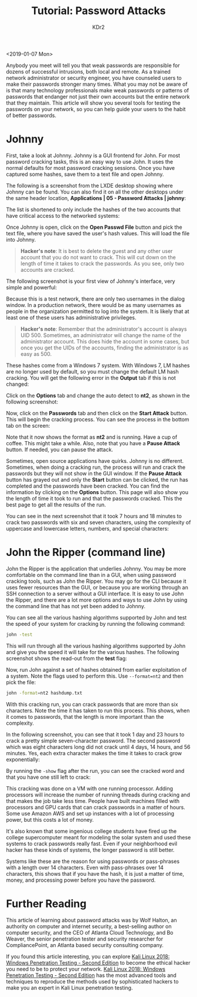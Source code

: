 # -*- mode: org; mode: auto-fill -*-
#+TITLE: Tutorial: Password Attacks
#+AUTHOR: KDr2

# #+OPTIONS: toc:nil
# #+OPTIONS: num:nil

#+BEGIN: inc-file :file "common.inc.org"
#+END:
#+CALL: dynamic-header() :results raw
#+CALL: meta-keywords(kws='("tutorial" "kali" "password" "attack")) :results raw

<2019-01-07 Mon>

#+CALL: image[:results value](path="2018/12/Packt-Dollar-5-Blog-Banners-01.png", caption="The $5 Campaign", link="https://www.packtpub.com/") :results raw


Anybody you meet will tell you that weak passwords are responsible for
dozens of successful intrusions, both local and remote. As a trained
network administrator or security engineer, you have counseled users
to make their passwords stronger many times. What you may not be aware
of is that many technology professionals make weak passwords or
patterns of passwords that endanger not just their own accounts but
the entire network that they maintain. This article will show you
several tools for testing the passwords on your network, so you can
help guide your users to the habit of better passwords.

* Johnny

  First, take a look at Johnny. Johnny is a GUI frontend for John. For
  most password cracking tasks, this is an easy way to use John. It
  uses the normal defaults for most password cracking sessions. Once
  you have captured some hashes, save them to a text file and open
  Johnny.

  The following is a screenshot from the LXDE desktop showing where
  Johnny can be found. You can also find it on all the other desktops
  under the same header location, *Applications | 05 - Password
  Attacks | johnny*:

  #+CALL: image[:results value](path="2019/01/password-attacks-01.png") :results raw

  The list is shortened to only include the hashes of the two accounts
  that have critical access to the networked systems:

  #+CALL: image[:results value](path="2019/01/password-attacks-02.png") :results raw

  Once Johnny is open, click on the *Open Passwd File* button and pick
  the text file, where you have saved the user's hash values. This
  will load the file into Johnny.

  #+begin_quote
  *Hacker's note*: It is best to delete the guest and any other user
  account that you do not want to crack. This will cut down on the
  length of time it takes to crack the passwords. As you see, only two
  accounts are cracked.
  #+end_quote

  The following screenshot is your first view of Johnny's interface,
  very simple and powerful:

  #+CALL: image[:results value](path="2019/01/password-attacks-03.png") :results raw

  Because this is a test network, there are only two usernames in the
  dialog window. In a production network, there would be as many
  usernames as people in the organization permitted to log into the
  system. It is likely that at least one of these users has
  administrative privileges.

  #+begin_quote
  *Hacker's note*: Remember that the administrator's account is always
  UID 500. Sometimes, an administrator will change the name of the
  administrator account. This does hide the account in some cases, but
  once you get the UIDs of the accounts, finding the administrator is
  as easy as 500.
  #+end_quote

  #+CALL: image[:results value](path="2019/01/password-attacks-04.png") :results raw

  These hashes come from a Windows 7 system. With Windows 7, LM hashes
  are no longer used by default, so you must change the default LM
  hash cracking. You will get the following error in the *Output* tab
  if this is not changed:

  #+CALL: image[:results value](path="2019/01/password-attacks-05.png") :results raw

  Click on the *Options* tab and change the auto detect to *nt2*, as
  shown in the following screenshot:

  #+CALL: image[:results value](path="2019/01/password-attacks-06.png") :results raw

  Now, click on the *Passwords* tab and then click on the *Start
  Attack* button. This will begin the cracking process. You can see
  the process in the bottom tab on the screen:

  #+CALL: image[:results value](path="2019/01/password-attacks-07.png") :results raw

  Note that it now shows the format as *nt2* and is running. Have a
  cup of coffee. This might take a while. Also, note that you have a
  *Pause Attack* button. If needed, you can pause the attack.

  Sometimes, open source applications have quirks. Johnny is no
  different. Sometimes, when doing a cracking run, the process will
  run and crack the passwords but they will not show in the GUI
  window. If the *Pause Attack* button has grayed out and only the
  *Start* button can be clicked, the run has completed and the
  passwords have been cracked. You can find the information by
  clicking on the *Options* button. This page will also show you the
  length of time it took to run and that the passwords cracked. This
  the best page to get all the results of the run.

  You can see in the next screenshot that it took 7 hours and 18
  minutes to crack two passwords with six and seven characters, using
  the complexity of uppercase and lowercase letters, numbers, and
  special characters:

  #+CALL: image[:results value](path="2019/01/password-attacks-08.png") :results raw

* John the Ripper (command line)
  John the Ripper is the application that underlies Johnny. You may be
  more comfortable on the command line than in a GUI, when using
  password cracking tools, such as John the Ripper. You may go for the
  CLI because it uses fewer resources than the GUI, or because you are
  working through an SSH connection to a server without a GUI
  interface. It is easy to use John the Ripper, and there are a lot
  more options and ways to use John by using the command line that has
  not yet been added to Johnny.

  You can see all the various hashing algorithms supported by John and
  test the speed of your system for cracking by running the following
  command:

  #+begin_src sh
    john -test
  #+end_src

  This will run through all the various hashing algorithms supported
  by John and give you the speed it will take for the various
  hashes. The following screenshot shows the read-out from the *test*
  flag:

  #+CALL: image[:results value](path="2019/01/password-attacks-09.png") :results raw

  Now, run John against a set of hashes obtained from earlier
  exploitation of a system. Note the flags used to perform this. Use
  ~--format=nt2~ and then pick the file:

  #+begin_src sh
    john -format=nt2 hashdump.txt
  #+end_src

  #+CALL: image[:results value](path="2019/01/password-attacks-10.png") :results raw

  With this cracking run, you can crack passwords that are more than
  six characters. Note the time it has taken to run this process. This
  shows, when it comes to passwords, that the length is more important
  than the complexity.

  In the following screenshot, you can see that it took 1 day and 23
  hours to crack a pretty simple seven-character password. The second
  password which was eight characters long did not crack until 4 days,
  14 hours, and 56 minutes. Yes, each extra character makes the time
  it takes to crack grow exponentially:

  #+CALL: image[:results value](path="2019/01/password-attacks-11.png") :results raw

  By running the ~-show~ flag after the run, you can see the cracked
  word and that you have one still left to crack:

  #+CALL: image[:results value](path="2019/01/password-attacks-12.png") :results raw

  This cracking was done on a VM with one running processor. Adding
  processors will increase the number of running threads during
  cracking and that makes the job take less time. People have built
  machines filled with processors and GPU cards that can crack
  passwords in a matter of hours. Some use Amazon AWS and set up
  instances with a lot of processing power, but this costs a lot of
  money.

  It's also known that some ingenious college students have fired up
  the college supercomputer meant for modeling the solar system and
  used these systems to crack passwords really fast. Even if your
  neighborhood evil hacker has these kinds of systems, the longer
  password is still better.

  Systems like these are the reason for using passwords or
  pass-phrases with a length over 14 characters. Even with
  pass-phrases over 14 characters, this shows that if you have the
  hash, it is just a matter of time, money, and processing power
  before you have the password.

* Further Reading

  This article of learning about password attacks was by Wolf Halton,
  an authority on computer and internet security, a best-selling
  author on computer security, and the CEO of Atlanta Cloud
  Technology, and Bo Weaver, the senior penetration tester and
  security researcher for CompliancePoint, an Atlanta based security
  consulting company.

  If you found this article interesting, you can explore [[https://www.amazon.com/Kali-Linux-2018-Penetration-surveillance/dp/1788997468][Kali Linux
  2018: Windows Penetration Testing - Second Edition]] to become the
  ethical hacker you need to be to protect your network.  [[https://www.packtpub.com/networking-and-servers/kali-linux-2018-windows-penetration-testing-second-edition][Kali Linux
  2018: Windows Penetration Testing - Second Edition]] has the most
  advanced tools and techniques to reproduce the methods used by
  sophisticated hackers to make you an expert in Kali Linux
  penetration testing.